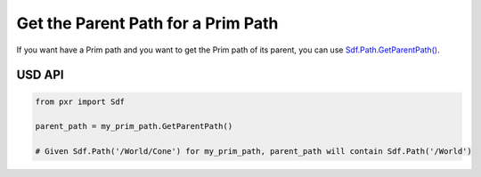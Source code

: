 
.. meta::
    :description: Universal Scene Description (USD) Python code snippet for getting the parent path from a prim path.
    :keywords: USD, Python, snippet, prim, path, GetParentPath

===================================
Get the Parent Path for a Prim Path
===================================

If you want have a Prim path and you want to get the Prim path of its parent, you can use `Sdf.Path.GetParentPath() <https://graphics.pixar.com/usd/release/api/class_sdf_path.html#a0da79e196526d8f2e9bfd075e36e505f>`_.

USD API
--------------
.. code-block:: python

    from pxr import Sdf

    parent_path = my_prim_path.GetParentPath()

    # Given Sdf.Path('/World/Cone') for my_prim_path, parent_path will contain Sdf.Path('/World')


